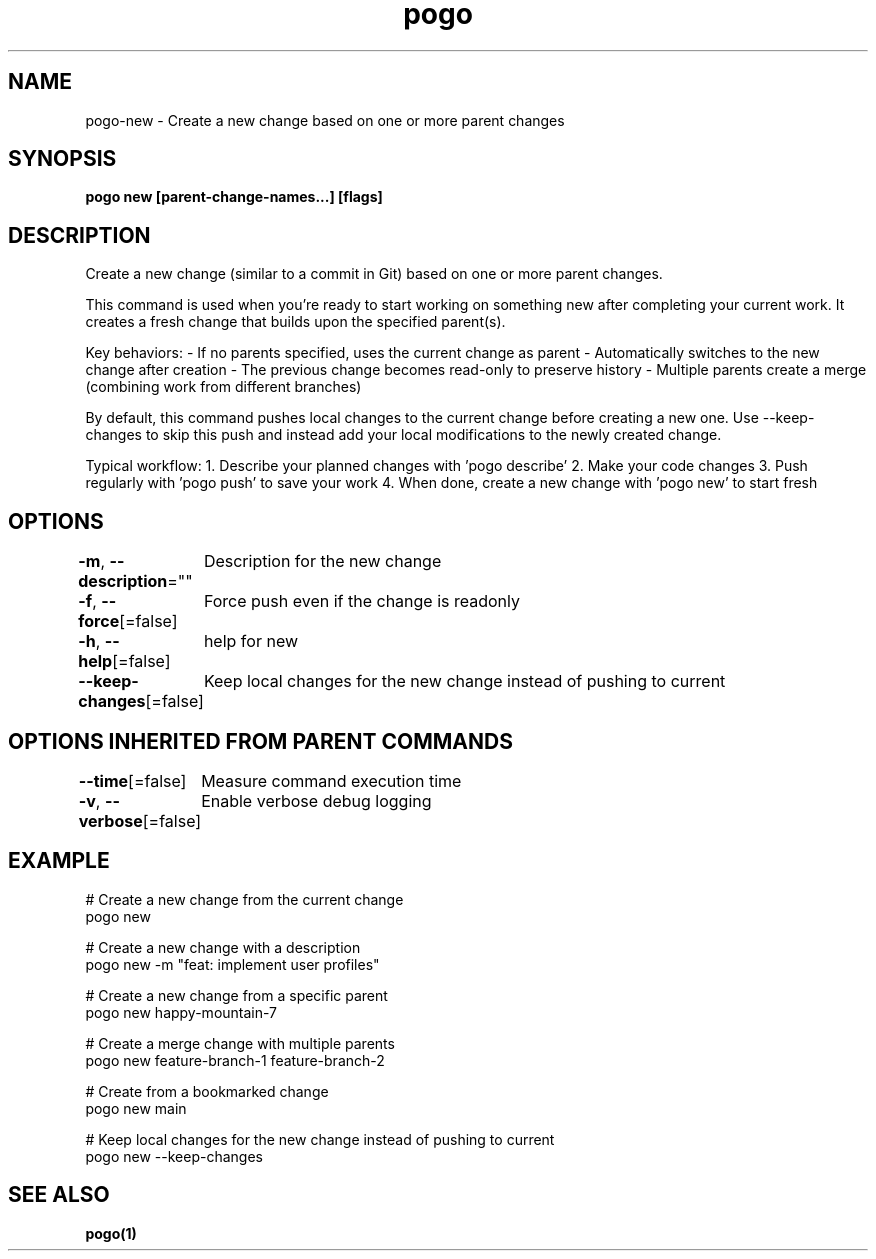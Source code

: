 .nh
.TH "pogo" "1" "Oct 2025" "pogo/dev" "Pogo Manual"

.SH NAME
pogo-new - Create a new change based on one or more parent changes


.SH SYNOPSIS
\fBpogo new [parent-change-names...] [flags]\fP


.SH DESCRIPTION
Create a new change (similar to a commit in Git) based on one or more parent changes.

.PP
This command is used when you're ready to start working on something new after
completing your current work. It creates a fresh change that builds upon the
specified parent(s).

.PP
Key behaviors:
- If no parents specified, uses the current change as parent
- Automatically switches to the new change after creation
- The previous change becomes read-only to preserve history
- Multiple parents create a merge (combining work from different branches)

.PP
By default, this command pushes local changes to the current change before
creating a new one. Use --keep-changes to skip this push and instead add your
local modifications to the newly created change.

.PP
Typical workflow:
1. Describe your planned changes with 'pogo describe'
2. Make your code changes
3. Push regularly with 'pogo push' to save your work
4. When done, create a new change with 'pogo new' to start fresh


.SH OPTIONS
\fB-m\fP, \fB--description\fP=""
	Description for the new change

.PP
\fB-f\fP, \fB--force\fP[=false]
	Force push even if the change is readonly

.PP
\fB-h\fP, \fB--help\fP[=false]
	help for new

.PP
\fB--keep-changes\fP[=false]
	Keep local changes for the new change instead of pushing to current


.SH OPTIONS INHERITED FROM PARENT COMMANDS
\fB--time\fP[=false]
	Measure command execution time

.PP
\fB-v\fP, \fB--verbose\fP[=false]
	Enable verbose debug logging


.SH EXAMPLE
.EX
# Create a new change from the current change
pogo new

# Create a new change with a description
pogo new -m "feat: implement user profiles"

# Create a new change from a specific parent
pogo new happy-mountain-7

# Create a merge change with multiple parents
pogo new feature-branch-1 feature-branch-2

# Create from a bookmarked change
pogo new main

# Keep local changes for the new change instead of pushing to current
pogo new --keep-changes
.EE


.SH SEE ALSO
\fBpogo(1)\fP
